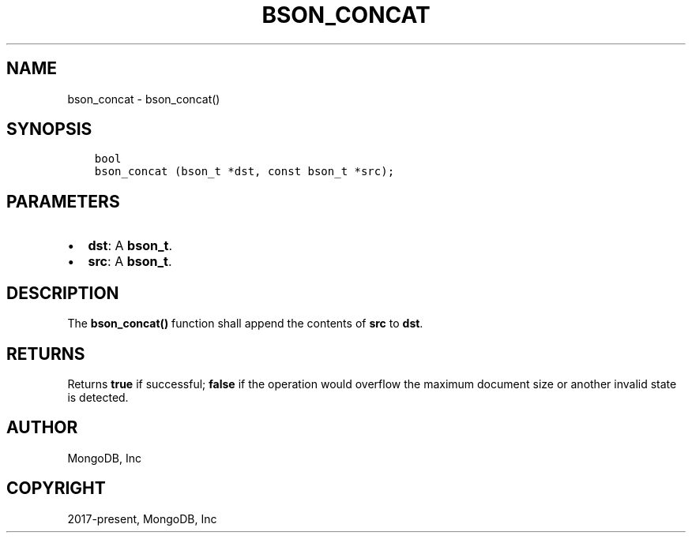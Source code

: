 .\" Man page generated from reStructuredText.
.
.TH "BSON_CONCAT" "3" "Nov 03, 2021" "1.19.2" "libbson"
.SH NAME
bson_concat \- bson_concat()
.
.nr rst2man-indent-level 0
.
.de1 rstReportMargin
\\$1 \\n[an-margin]
level \\n[rst2man-indent-level]
level margin: \\n[rst2man-indent\\n[rst2man-indent-level]]
-
\\n[rst2man-indent0]
\\n[rst2man-indent1]
\\n[rst2man-indent2]
..
.de1 INDENT
.\" .rstReportMargin pre:
. RS \\$1
. nr rst2man-indent\\n[rst2man-indent-level] \\n[an-margin]
. nr rst2man-indent-level +1
.\" .rstReportMargin post:
..
.de UNINDENT
. RE
.\" indent \\n[an-margin]
.\" old: \\n[rst2man-indent\\n[rst2man-indent-level]]
.nr rst2man-indent-level -1
.\" new: \\n[rst2man-indent\\n[rst2man-indent-level]]
.in \\n[rst2man-indent\\n[rst2man-indent-level]]u
..
.SH SYNOPSIS
.INDENT 0.0
.INDENT 3.5
.sp
.nf
.ft C
bool
bson_concat (bson_t *dst, const bson_t *src);
.ft P
.fi
.UNINDENT
.UNINDENT
.SH PARAMETERS
.INDENT 0.0
.IP \(bu 2
\fBdst\fP: A \fBbson_t\fP\&.
.IP \(bu 2
\fBsrc\fP: A \fBbson_t\fP\&.
.UNINDENT
.SH DESCRIPTION
.sp
The \fBbson_concat()\fP function shall append the contents of \fBsrc\fP to \fBdst\fP\&.
.SH RETURNS
.sp
Returns \fBtrue\fP if successful; \fBfalse\fP if the operation would overflow the maximum document size or another invalid state is detected.
.SH AUTHOR
MongoDB, Inc
.SH COPYRIGHT
2017-present, MongoDB, Inc
.\" Generated by docutils manpage writer.
.
